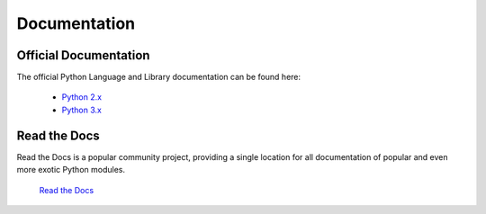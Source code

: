 Documentation
=============

Official Documentation
----------------------

The official Python Language and Library documentation can be found here:

    - `Python 2.x <http://docs.python.org/2.7/>`_
    - `Python 3.x <http://docs.python.org/py3k/>`_


Read the Docs
-------------

Read the Docs is a popular community project, providing a single location for
all documentation of popular and even more exotic Python modules.

    `Read the Docs <http://readthedocs.org/>`_


